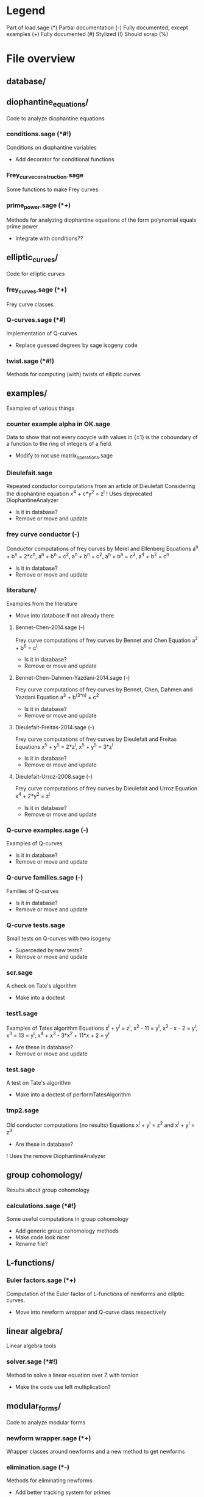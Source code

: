 * Legend
Part of load.sage (*)
Partial documentation (-)
Fully documented, except examples (+)
Fully documented (#)
Stylized (!)
Should scrap (%)

* File overview

** database/

** diophantine_equations/
Code to analyze diophantine equations

*** conditions.sage (*#!)
Conditions on diophantine variables
- Add decorator for conditional functions

*** Frey_curve_construction.sage
Some functions to make Frey curves

*** prime_power.sage (*+)
Methods for analyzing diophantine equations of the form polynomial equals prime power
- Integrate with conditions??
** elliptic_curves/
Code for elliptic curves
*** frey_curves.sage (*+)
Frey curve classes
*** Q-curves.sage (*#)
Implementation of Q-curves
- Replace guessed degrees by sage isogeny code
*** twist.sage (*#!)
Methods for computing (with) twists of elliptic curves
** examples/
Examples of various things
*** counter example alpha in OK.sage
Data to show that not every cocycle with values in {\pm 1} is the
coboundary of a function to the ring of integers of a field.
- Modify to not use matrix_operations.sage
*** Dieulefait.sage
Repeated conductor computations from an article of Dieulefait
Considering the diophantine equation x^4 + c*y^2 = z^l
! Uses deprecated DiophantineAnalyzer
- Is it in database?
- Remove or move and update
*** frey curve conductor (-)
Conductor computations of frey curves by Merel and Ellenberg
Equations a^n + b^n = 2*c^n, a^n + b^n = c^2, a^n + b^n = c^2,
a^n + b^n = c^3, a^4 + b^2 = c^n
- Is it in database?
- Remove or move and update
*** literature/
Examples from the literature
- Move into database if not already there
**** Bennet-Chen-2014.sage (-)
Frey curve computations of frey curves by Bennet and Chen
Equation a^2 + b^6 = c^l
- Is it in database?
- Remove or move and update
**** Bennet-Chen-Dahmen-Yazdani-2014.sage (-)
Frey curve computations of frey curves by Bennet, Chen, Dahmen and
Yazdani
Equation a^3 + b^(3*n) = c^2
- Is it in database?
- Remove or move and update
**** Dieulefait-Freitas-2014.sage (-)
Frey curve computations of frey curves by Dieulefait and Freitas
Equations x^5 + y^5 = 2*z^l, x^5 + y^5 = 3*z^l
- Is it in database?
- Remove or move and update
**** Dieulefait-Urroz-2008.sage (-)
Frey curve computations of frey curves by Dieulefait and Urroz
Equation x^4 + 2*y^2 = z^l
- Is it in database?
- Remove or move and update
*** Q-curve examples.sage (-)
Examples of Q-curves
- Is it in database?
- Remove or move and update
*** Q-curve families.sage (-)
Families of Q-curves
- Is it in database?
- Remove or move and update
*** Q-curve tests.sage
Small tests on Q-curves with two isogeny
- Superceded by new tests?
- Remove or move and update
*** scr.sage
A check on Tate's algorithm
- Make into a doctest
*** test1.sage
Examples of Tates algorithm
Equations x^l + y^l = z^l, x^2 - 11 = y^l, x^3 - x - 2 = y^l,
x^3 = 13 = y^l, x^4 + x^3 - 3*x^2 + 11*x + 2 = y^l
- Are these in database?
- Remove or move and update
*** test.sage
A test on Tate's algorithm
- Make into a doctest of performTatesAlgorithm
*** tmp2.sage
Old conductor computations (no results)
Equations x^l + y^l = z^2 and x^l + y^l = z^3
- Are these in database?
! Uses the remove DiophantineAnalyzer
** group cohomology/
Results about group cohomology
*** calculations.sage (*#!)
Some useful computations in group cohomology
- Add generic group cohomology methods
- Make code look nicer
- Rename file?
** L-functions/
*** Euler factors.sage (*+)
Computation of the Euler factor of L-functions of newforms and
elliptic curves.
- Move into newform wrapper and Q-curve class respectively
** linear algebra/
Linear algebra tools
*** solver.sage (*#!)
Method to solve a linear equation over Z with torsion
- Make the code use left multiplication?
** modular_forms/
Code to analyze modular forms
*** newform wrapper.sage (*+)
Wrapper classes around newforms and a new method to get newforms
*** elimination.sage (*-)
Methods for eliminating newforms
- Add better tracking system for primes

** number_fields/
Code to analyze number fields
*** dirichlet characters.sage (*#!)
Methods related to dirichlet characters
*** field constructors.sage (*#!)
Methods to make number fields
*** galois group.sage (*#!)
Methods to change galois homomorphisms
- Change name?
** p-adics/
Code related to p-adic numbers
*** pAdic_base.sage (*#!)
A class giving easy acces to things needed for p-adic computations
*** pAdic_solver.sage (*+)
Methods for finding all pAdic roots of a polynomial up to a given
precision
*** pAdic_tree.sage (*+)
Classes for storing pAdic data in a tree like format
- Method pAdicNode.sub_tree() is nowhere used and weird, remove?
- Optimize _merge_with_list
** polynomial/
Code for working with polynomials
*** symmetric_polynomials.sage (*#!)
Method for computing with a symmetric polynomial
** Tates_algorithm/ -> elliptic_curves/
Methods for computing conductors of frey curves
*** Papadopoulos.sage (*-)
Unfinished code for Papadopoulus table lookup
- Remove from load path
- Remove or rewrite
*** TatesAlgorithm.sage (*-)
An implementation of Tate's algorithm that works for Frey curves
** tests/
Code for (automated) testing
*** cleanup.sh (+)
Cleanup script
*** code/
Temporary directory for code to be tested
*** generate.sh
Script to generate code from a template
*** Q-curve sage vs magma.sage (-)
Speed test results between sage and magma newform computations
*** results/
Output directory for results (logs) of tests
*** templates/
Templates for tests
**** Q-curve with 2-3-isogeny.sage
Template for a test on a Q-curve with a 2 and a 3-isogeny
**** Q-curve with 2-isogeny.sage
Template for a test on a Q-curve with a 2-isogeny
**** Q-curve with 3-isogeny.sage
Template for a test on a Q-curve with a 3-isogeny
**** run.sage
Template for a wrapper script around a file.
**** test.sage (%)
Old test file
*** testrun_database.sh
A script that tests all .sage files in the database
*** testrun.sh
A script that tests all .sage files in the code directory
